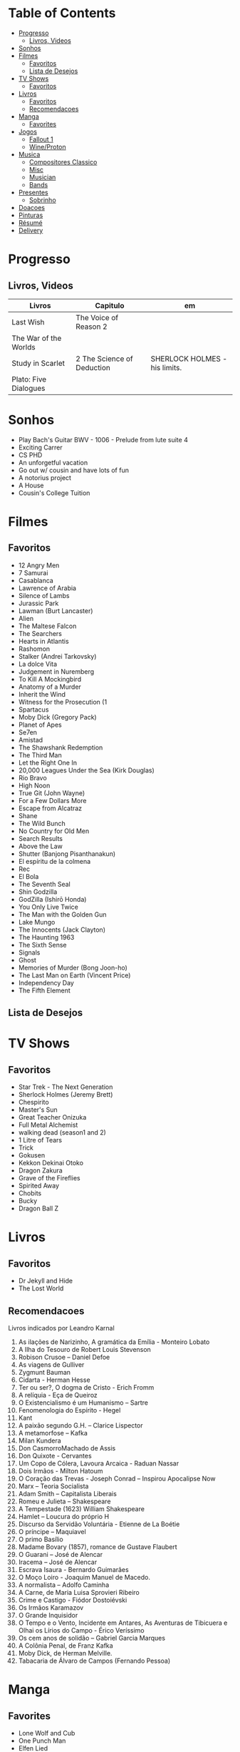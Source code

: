 #+TILE: Life Annotations

* Table of Contents
  :PROPERTIES:
  :TOC:      :include all :depth 2 :ignore this
  :END:
:CONTENTS:
- [[#progresso][Progresso]]
  - [[#livros-videos][Livros, Videos]]
- [[#sonhos][Sonhos]]
- [[#filmes][Filmes]]
  - [[#favoritos][Favoritos]]
  - [[#lista-de-desejos][Lista de Desejos]]
- [[#tv-shows][TV Shows]]
  - [[#favoritos][Favoritos]]
- [[#livros][Livros]]
  - [[#favoritos][Favoritos]]
  - [[#recomendacoes][Recomendacoes]]
- [[#manga][Manga]]
  - [[#favorites][Favorites]]
- [[#jogos][Jogos]]
  - [[#fallout-1][Fallout 1]]
  - [[#wineproton][Wine/Proton]]
- [[#musica][Musica]]
  - [[#compositores-classico][Compositores Classico]]
  - [[#misc][Misc]]
  - [[#musician][Musician]]
  - [[#bands][Bands]]
- [[#presentes][Presentes]]
  - [[#sobrinho][Sobrinho]]
- [[#doacoes][Doacoes]]
- [[#pinturas][Pinturas]]
- [[#résumé][Résumé]]
- [[#delivery][Delivery]]
:END:
* Progresso
** Livros, Videos
   | Livros                 | Capitulo                                                                 | em                              |
   |------------------------+--------------------------------------------------------------------------+---------------------------------|
   | Last Wish              | The Voice of Reason 2                                                    |                                 |
   | The War of the Worlds  |                                                                          |                                 |
   | Study in Scarlet       | 2 The Science of Deduction                                               | SHERLOCK HOLMES  -  his limits. |
   | Plato: Five Dialogues  |                                                                          |                                 |
* Sonhos
   - Play Bach's Guitar BWV - 1006 - Prelude from lute suite 4
   - Exciting Carrer
   - CS PHD
   - An unforgetful vacation
   - Go out w/ cousin and have lots of fun
   - A notorius project
   - A House
   - Cousin's College Tuition
* Filmes
** Favoritos
   - 12 Angry Men
   - 7 Samurai
   - Casablanca
   - Lawrence of Arabia
   - Silence of Lambs
   - Jurassic Park
   - Lawman (Burt Lancaster)
   - Alien
   - The Maltese Falcon
   - The Searchers
   - Hearts in Atlantis
   - Rashomon
   - Stalker (Andrei Tarkovsky)
   - La dolce Vita
   - Judgement in Nuremberg
   - To Kill A Mockingbird
   - Anatomy of a Murder
   - Inherit the Wind
   - Witness for the Prosecution (1
   - Spartacus
   - Moby Dick (Gregory Pack)
   - Planet of Apes
   - Se7en
   - Amistad
   - The Shawshank Redemption
   - The Third Man
   - Let the Right One In
   - 20,000 Leagues Under the Sea (Kirk Douglas)
   - Rio Bravo
   - High Noon
   - True Git (John Wayne)
   - For a Few Dollars More
   - Escape from Alcatraz
   - Shane
   - The Wild Bunch
   - No Country for Old Men
   - Search Results
   - Above the Law
   - Shutter (Banjong Pisanthanakun)
   - El espíritu de la colmena
   - Rec
   - El Bola
   - The Seventh Seal
   - Shin Godzilla
   - GodZilla (Ishirō Honda)
   - You Only Live Twice
   - The Man with the Golden Gun
   - Lake Mungo
   - The Innocents (Jack Clayton)
   - The Haunting 1963
   - The Sixth Sense
   - Signals
   - Ghost
   - Memories of Murder (Bong Joon-ho)
   - The Last Man on Earth (Vincent Price)
   - Independency Day
   - The Fifth Element
** Lista de Desejos
* TV Shows
** Favoritos
   - Star Trek - The Next Generation
   - Sherlock Holmes (Jeremy Brett)
   - Chespirito
   - Master's Sun
   - Great Teacher Onizuka
   - Full Metal Alchemist
   - walking dead (season1 and 2)
   - 1 Litre of Tears
   - Trick
   - Gokusen
   - Kekkon Dekinai Otoko
   - Dragon Zakura
   - Grave of the Fireflies
   - Spirited Away
   - Chobits
   - Bucky
   - Dragon Ball Z
* Livros
** Favoritos
   - Dr Jekyll and Hide
   - The Lost World
** Recomendacoes
   Livros indicados por Leandro Karnal
   1. As ilações de Narizinho, A gramática da Emília - Monteiro Lobato
   2. A Ilha do Tesouro de Robert Louis Stevenson
   3. Robison Crusoe – Daniel Defoe
   4. As viagens de Gulliver
   5. Zygmunt Bauman
   6. Cidarta - Herman Hesse
   7. Ter ou ser?, O dogma de Cristo - Erich Fromm
   8. A relíquia - Eça de Queiroz
   9. O Existencialismo é um Humanismo – Sartre
   10. Fenomenologia do Espírito - Hegel
   11. Kant
   12. A paixão segundo G.H. – Clarice Lispector
   13. A metamorfose – Kafka
   14. Milan Kundera
   15. Don CasmorroMachado de Assis
   16. Don Quixote - Cervantes
   17. Um Copo de Cólera, Lavoura Arcaica - Raduan Nassar
   18. Dois Irmãos - Milton Hatoum
   19. O Coração das Trevas -  Joseph Conrad – Inspirou Apocalipse Now
   20. Marx – Teoria Socialista
   21. Adam Smith – Capitalista Liberais
   22. Romeu e Julieta – Shakespeare
   23. A Tempestade (1623) William Shakespeare
   24. Hamlet – Loucura do próprio H
   25. Discurso da Servidão Voluntária - Etienne de La Boétie
   26. O príncipe – Maquiavel
   27. O primo Basílio
   28. Madame Bovary (1857), romance de Gustave Flaubert
   29. O Guarani – José de Alencar
   30. Iracema – José de Alencar
   31. Escrava Isaura - Bernardo Guimarães
   32. O Moço Loiro - Joaquim Manuel de Macedo.
   33. A normalista – Adolfo Caminha
   34. A Carne, de Maria Luisa Sprovieri Ribeiro
   35. Crime e Castigo - Fiódor Dostoiévski
   36. Os Irmãos Karamazov
   37. O Grande Inquisidor
   38. O Tempo e o Vento, Incidente em Antares, As Aventuras de Tibicuera e Olhai os Lírios do Campo - Érico Veríssimo
   39. Os cem anos de solidão – Gabriel Garcia Marques
   40. A Colônia Penal, de Franz Kafka
   41. Moby Dick, de Herman Melville.
   42. Tabacaria de Álvaro de Campos (Fernando Pessoa)
* Manga
** Favorites
   - Lone Wolf and Cub
   - One Punch Man
   - Elfen Lied
   - Love Hina
* Jogos
  http://steamcommunity.com/id/elxbarbosa
** Fallout 1
   FALLOUT COMBAT: Treat combat like a turn-based tactical game. Because it is.

   AP MANAGEMENT: Learn how to manage your AP because that's the cornerstone all
   future victory will build upon. Combat in the earlier Fallout games is far
   less forgiving than the later versions.

   AGILITY USEFULNESS: Agility sets both your AP pool, and your Sequence in
   combat. They are important.

   INVENTORY ACCESS: If you do not have something equipped in one of your two
   quick slots, you will need to access your inventory to use it. Accessing your
   inventory in combat costs AP. Thankfully, once you're in your inventory
   interface, you can do whatever you need without incurring any additional cost
   (provided you don't exit the inventory by mistake). There is a perk that you
   can take that lowers this AP cost. IT IS A VERY GOOD PERK AND YOU SHOULD TAKE
   IT. So, for example, you can equip a stimpak in one of your quick slots; in
   combat you can spend 2 AP to use it, get some health back and then it's spent
   -OR- you can spend 4 AP, open your inventory, and use as many stimpaks as you
   want and then get back into the fight.

   SHOOT OUTSIDE THE SCREEN TO RELOAD: You do not need to access your inventory
   to reload a weapon. If you right click on your equipped weapon, it will
   change the mode it's in. Swing vs Thrust, normal shot vs called shot, etc.
   With a firearm, one of the options you will cycle through is Reload.
   Reloading costs 2 AP, no click-and-dragging required.

   AP PERKS: Certain perks and traits will reduce the AP cost of certain
   actions, or give you additional AP to spend. Shit's dope, look into it.

   RUN FOR YOUR LIFE: Do not be afraid to run away. If you get caught in a fight
   you can't manage, just haul anus to the edge of the encounter map. There'll
   be some brown (or green, depending on where you are) exit grid texture on the
   ground - make it to there and you're home free.

   ALLIES ARE IMPORTANT: BRING FRIENDS. Every ally you have on your team means
   less hurt coming your way and more hurt you can put toward your enemies. Do
   be aware however that your NPC buddies may not be super cautious about having
   a clear lane of fire before shooting at baddies. If you have not been shot in
   the back by Ian at least once, then you are not really playing Fallout.

   SHANK BITCHES: Keep a close combat option handy. Knives never run out of
   ammo. Don't be afraid to stick and move - even if you have enough AP to stab
   a dude twice, instead try stabbing him once and then using the rest of your
   AP to fall back a few spaces. When his turn comes up, he'll have to spend
   some of his AP closing the distance, and may not have enough left to attack
   you.

   COME AT ME, BRO: Sometimes it's a good idea to let your enemy be the one to
   engage first. Especially if you have a good Sequence, your enemy will start
   combat (getting the first turn automatically), then you'll get your turn.
   THEN normal sequence order kicks in - and if you're fast that means you go
   first. The net result being: your enemy goes first, spends his first round
   closing the distance and then you get to take two rounds back to back. That
   shit can end a fight before it really begins.

   MEDICAL CARE: You can heal yourself with your First Aid and Doctor skills
   independent of having to use a stimpak. As using medical skills to treat
   injury takes time, it's not a great option in combat but is handy for
   downtime healing. Also each successful use of those skills will give you exp.
   Get up on that.

   READING IS FUNDAMENTAL: Cover-to-cover the manual. It has some good info in
   there and is worth the read. Fallout 1 is still part of that era where
   important shit went into the book rather than being tutorialized in the game
   itself.

   YOUR SKILL POINTS AND YOU: Not all skills are created equal. Frankly there
   are some skills that you shouldn't bother putting points into early in the
   game, or at all. Don't bother putting points into Big Guns or Energy Weapons
   early on - you aren't going to find a laser or a rocket launcher for a long
   damn time. Don't really put points into Gambling or Throwing at all, ever.
   They're tits on a fish. Useless. By comparison, skills like Small Guns, Melee
   Weapons or Unarmed (but probably not both), Speech, and Doctor are amazing.

   IT GOES TO 200: Skills in scale way differently in Fallout 1. For the first,
   they go up to 200. For the Second, that percentage sign all skills are
   measured by? That means how often you will succeed under IDEAL circumstances.
   For ranged combat, it's worse. Your Base To Hit is = (Skill-30) +
   ((PE - 2) * 16) - (HEX * 4) - (AC of Target) [- 10% at night if HEX >= 5].
   So, yeah. While a 75 may be a good Small guns skill in FO3, here, it could
   leave you with only a 47% chance to hit a Khan in leather 5 hexes away.
** Wine/Proton
*** Gothic 2
    WINEPREFIX=...steam/steamapps/compatdata/39510/pfx/ winetricks directmusic

    # Libraries tab -> existing overrides -> 'dsound' -> remove
    WINEPREFIX=...steam/steam/steamapps/compatdata/39510/pfx/ winecfg

    editor ...steam/steam/steamapps/common/Gothic II/system/Gothic.ini

*** Gothic 1
    WINEPREFIX=...steam/steam/steamapps/compatdata/65540/pfx/ winetricks directmusic

    # Libraries tab -> existing overrides -> 'dsound' -> remove
    WINEPREFIX=...steam/steam/steamapps/compatdata/65540/pfx/ winecfg

    editor ...steam/steam/steamapps/common/Gothic/system/Gothic.ini

    # Video BlackScreen CutScenes: graphics -> emulate a virtual desktop
    WINEPREFIX=...steam/steam/steamapps/compatdata/65540/pfx/ winecfg

*** Gothic Common

    Enable more screen resolutions:
    [INTERNAL] -> extendedMenu=1

    Fix Cutscenes BlackScreen:
    [GAME] -> scaleVideos=1

    Game Settings -> audio -> "Miles Fast" Provider

* Musica
** Compositores Classico
   - Berlioz
   - Mahler
   - Felix Mendelssohn
   - Joseph Haydn
   - Johann Sebastian Bach
   - Wagner
   - Camille Saint Saëns
   - Vivaldi
   - Tchaikovsky
   - Rimsky-Korsakov
   - Rachmaninoff
   - Maurice Ravel
   - Beethoven
   - Dvořák
   - Leoš Janáček
   - Béla Bartók
   - Edward Elgar
   - Gabriel Fauré
   - Arnold Schoenberg
** Misc
  - Perez Prado
  - Compay Segundo
  - Ibrahim Ferrer
  - Ink Spot
  - Marcus MIller
  - Nat King Cole
** Musician
  - John Williams
  - Julian Bream
  - Garoto
  - Baden Powell
  - Marco Pereira
** Bands
  - Deepeche Mode
  - a-ha
  - hy
  - Tatsuro Yamashita
  - ROUND TABLE featuring Nino
  - k - only human
  - stratovarius
  - meshuggah
  - DC talk
* Presentes
** Sobrinho
   - Train
   - Pirates
   - Kids Drum
   - Superman
   - IronMan
   - Flash
   - Toy House
   - Rocket
   - Pirate Ship
   - Captain America Shield
   - Tablet
   - SmartPhone
   - College Car
* Doacoes
  https://www.acnur.org
* Pinturas
   - J. M. W. Turner
* Résumé
  #+OPTIONS: toc:nil author:nil date:nil num:nil

  *Informações Pessoais*

  |--------------+----------------------------------|
  | Nome         | Euber Alexandre De Sousa Barbosa |
  | Whatsapp     | (61) 99839 - 3063                |
  | E-mail       | elxbarbosa@gmail.com             |
  | Escolaridade | Ciência da Computação, UCB       |
  | Idade        | 34 anos                          |
  | Endereço     | Guará 1,  Brasília – DF          |
  | Projetos     | github.com/elxbarbosa            |

  *Objetivo*

  ....

  *Resumo Profissional*

  - Desenvolvimento de aplicações web Ruby, .NET e Common Lisp.
  - Administrador de sistemas com foco em Debian, Gentoo e CentOS.

  *Histórico Profissional*

  - 2013 - 2020

    Musicista em Igreja.

  - 2010 - 2019

    Rádio Táxi Maranata / Atendente & Assistente Administrativo:

      Clientes: Cadastramento de corridas em sistema digital,
      Motoristas: Registros de multas, cobranças de dividas atrasadas e
      gerencimaneto de despesas administrativas.

  - 2009
    TCP  / Operador Logístico:

      Transporte dos produtos, armazenagem do estoque, recebimento de pedidos,
      embalagem e manuseio, consultoria, gestão e administração logística.

  - 2007 – 2008

    Escola em Movimento / Professor de Violão:

       Aulas de violão para alunos em escolas particulares do ensino medio
* Delivery
  TNT0557071400082500858869700010001
